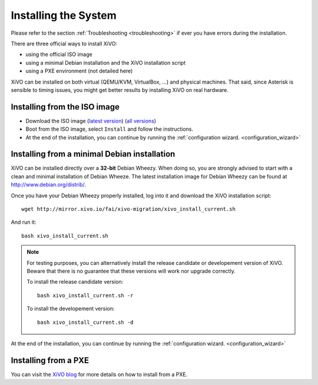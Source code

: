 *********************
Installing the System
*********************

Please refer to the section :ref:`Troubleshooting <troubleshooting>` if ever you have errors during the installation.

There are three official ways to install XiVO:

* using the official ISO image
* using a minimal Debian installation and the XiVO installation script
* using a PXE environment (not detailed here)

XiVO can be installed on both virtual (QEMU/KVM, VirtualBox, ...) and physical machines. That said, since
Asterisk is sensible to timing issues, you might get better results by installing XiVO on real
hardware.


Installing from the ISO image
=============================

* Download the ISO image (`latest version`_) (`all versions`_)
* Boot from the ISO image, select ``Install`` and follow the instructions.
* At the end of the installation, you can continue by running the :ref:`configuration
  wizard. <configuration_wizard>`

.. _all versions: http://mirror.xivo.io/iso/archives
.. _latest version: http://mirror.xivo.io/iso/xivo-current


Installing from a minimal Debian installation
=============================================

XiVO can be installed directly over a **32-bit** Debian Wheezy. When doing so, you are strongly
advised to start with a clean and minimal installation of Debian Wheeze. The latest installation image
for Debian Wheezy can be found at http://www.debian.org/distrib/.

Once you have your Debian Wheezy properly installed, log into it and download the XiVO installation script::

   wget http://mirror.xivo.io/fai/xivo-migration/xivo_install_current.sh

And run it::

   bash xivo_install_current.sh

.. note::

   For testing purposes, you can alternatively install the release candidate or developement version
   of XiVO. Beware that there is no guarantee that these versions will work nor
   upgrade correctly.

   To install the release candidate version::

      bash xivo_install_current.sh -r

   To install the developement version::

      bash xivo_install_current.sh -d

At the end of the installation, you can continue by running the :ref:`configuration
wizard. <configuration_wizard>`


Installing from a PXE
=====================

You can visit the `XiVO blog <http://blog.xivo.io/index.php?q=pxe>`_ for more details on how to install from a PXE.
